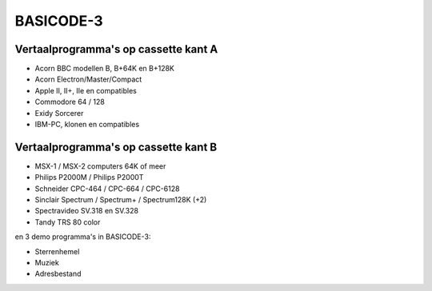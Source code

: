 BASICODE-3
==========

.. image:: http://robhagemans.github.io/basicode/basicode3.jpg

Vertaalprogramma's op cassette kant A
-------------------------------------

- Acorn BBC modellen B, B+64K en B+128K
- Acorn Electron/Master/Compact
- Apple II, II+, IIe en compatibles
- Commodore 64 / 128
- Exidy Sorcerer
- IBM-PC, klonen en compatibles

Vertaalprogramma's op cassette kant B
-------------------------------------

- MSX-1 / MSX-2 computers 64K of meer
- Philips P2000M / Philips P2000T
- Schneider CPC-464 / CPC-664 / CPC-6128
- Sinclair Spectrum / Spectrum+ / Spectrum128K (+2)
- Spectravideo SV.318 en SV.328
- Tandy TRS 80 color

en 3 demo programma's in BASICODE-3:

- Sterrenhemel
- Muziek
- Adresbestand
